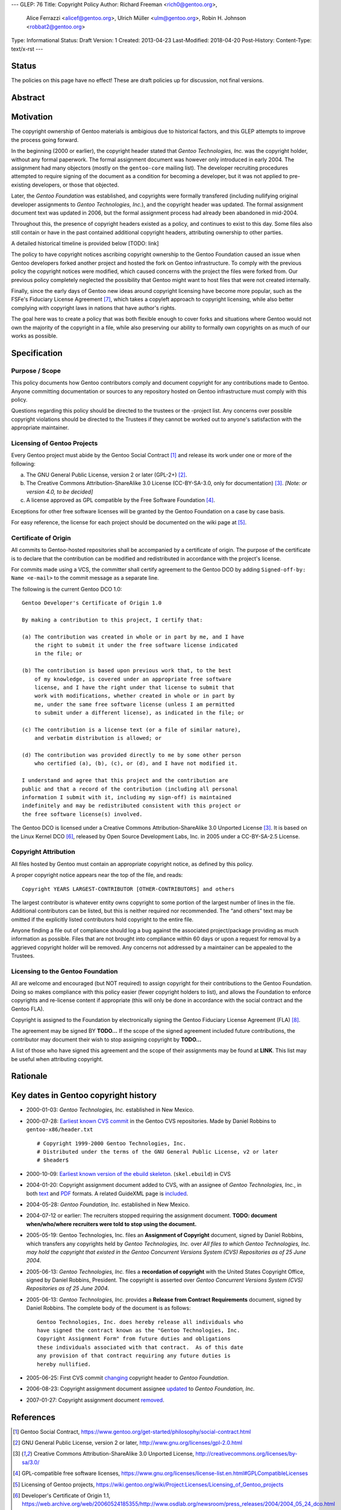 ---
GLEP: 76
Title: Copyright Policy
Author: Richard Freeman <rich0@gentoo.org>,
        Alice Ferrazzi <alicef@gentoo.org>,
        Ulrich Müller <ulm@gentoo.org>,
        Robin H. Johnson <robbat2@gentoo.org>
Type: Informational
Status: Draft
Version: 1
Created: 2013-04-23
Last-Modified: 2018-04-20
Post-History: 
Content-Type: text/x-rst
---


Status
======

The policies on this page have no effect!  These are draft policies up
for discussion, not final versions.


Abstract
========


Motivation
==========

The copyright ownership of Gentoo materials is ambigious due to
historical factors, and this GLEP attempts to improve the process
going forward.

In the beginning (2000 or earlier), the copyright header stated that
*Gentoo Technologies, Inc.* was the copyright holder, without any
formal paperwork.  The formal assignment document was however only
introduced in early 2004.  The assignment had many objectors (mostly
on the ``gentoo-core`` mailing list).  The developer recruiting
procedures attempted to require signing of the document as a condition
for becoming a developer, but it was not applied to pre-existing
developers, or those that objected.

Later, the *Gentoo Foundation* was established, and copyrights were
formally transfered (including nullifying original developer
assignments to *Gentoo Technologies, Inc.*), and the copyright header
was updated.  The formal assignment document text was updated in 2006,
but the formal assignment process had already been abandoned in
mid-2004.

Throughout this, the presence of copyright headers existed as a
policy, and continues to exist to this day.  Some files also still
contain or have in the past contained additional copyright headers,
attributing ownership to other parties.

A detailed historical timeline is provided below [TODO: link]

The policy to have copyright notices ascribing copyright ownership to the
Gentoo Foundation caused an issue when Gentoo developers forked another project
and hosted the fork on Gentoo infrastructure.  To comply with the previous
policy the copyright notices were modified, which caused concerns with the
project the files were forked from.  Our previous policy completely neglected
the possibility that Gentoo might want to host files that were not created
internally.

Finally, since the early days of Gentoo new ideas around copyright
licensing have become more popular, such as the FSFe's Fiduciary
License Agreement [#FLA]_, which takes a copyleft approach to copyright licensing,
while also better complying with copyright laws in nations that have
author's rights.

The goal here was to create a policy that was both flexible enough to cover
forks and situations where Gentoo would not own the majority of the
copyright in a file, while also preserving our ability to formally
own copyrights on as much of our works as possible.



Specification
=============

Purpose / Scope
---------------

This policy documents how Gentoo contributors comply and document
copyright for any contributions made to Gentoo.  Anyone committing
documentation or sources to any repository hosted on Gentoo
infrastructure must comply with this policy.

Questions regarding this policy should be directed to the trustees or
the -project list.  Any concerns over possible copyright violations
should be directed to the Trustees if they cannot be worked out to
anyone's satisfaction with the appropriate maintainer.


Licensing of Gentoo Projects
----------------------------

Every Gentoo project must abide by the Gentoo Social Contract
[#SOCIAL-CONTRACT]_ and release its work under one or more of the
following:

a) The GNU General Public License, version 2 or later (GPL-2+)
   [#GPL-2]_.

b) The Creative Commons Attribution-ShareAlike 3.0 License
   (CC-BY-SA-3.0, only for documentation) [#CC-BY-SA-3.0]_.
   *[Note: or version 4.0, to be decided]*

c) A license approved as GPL compatible by the Free Software
   Foundation [#GPL-COMPAT]_.

Exceptions for other free software licenses will be granted by the
Gentoo Foundation on a case by case basis.

For easy reference, the license for each project should be documented
on the wiki page at [#PROJECTS]_.


Certificate of Origin
---------------------

All commits to Gentoo-hosted repositories shall be accompanied by a
certificate of origin.  The purpose of the certificate is to declare
that the contribution can be modified and redistributed in accordance
with the project's license.

For commits made using a VCS, the committer shall certify agreement
to the Gentoo DCO by adding ``Signed-off-by: Name <e-mail>`` to the
commit message as a separate line.

The following is the current Gentoo DCO 1.0::

    Gentoo Developer's Certificate of Origin 1.0

    By making a contribution to this project, I certify that:

    (a) The contribution was created in whole or in part by me, and I have
        the right to submit it under the free software license indicated
        in the file; or

    (b) The contribution is based upon previous work that, to the best
        of my knowledge, is covered under an appropriate free software
        license, and I have the right under that license to submit that
        work with modifications, whether created in whole or in part by
        me, under the same free software license (unless I am permitted
        to submit under a different license), as indicated in the file; or

    (c) The contribution is a license text (or a file of similar nature),
        and verbatim distribution is allowed; or

    (d) The contribution was provided directly to me by some other person
        who certified (a), (b), (c), or (d), and I have not modified it.

    I understand and agree that this project and the contribution are
    public and that a record of the contribution (including all personal
    information I submit with it, including my sign-off) is maintained
    indefinitely and may be redistributed consistent with this project or
    the free software license(s) involved.

The Gentoo DCO is licensed under a Creative Commons
Attribution-ShareAlike 3.0 Unported License [#CC-BY-SA-3.0]_.
It is based on the Linux Kernel DCO [#OSDL-DCO]_, released by Open
Source Development Labs, Inc. in 2005 under a CC-BY-SA-2.5 License.


Copyright Attribution
---------------------

All files hosted by Gentoo must contain an appropriate copyright
notice, as defined by this policy.

A proper copyright notice appears near the top of the file, and reads::

    Copyright YEARS LARGEST-CONTRIBUTOR [OTHER-CONTRIBUTORS] and others

The largest contributor is whatever entity owns copyright to some
portion of the largest number of lines in the file.  Additional
contributors can be listed, but this is neither required nor
recommended.  The “and others” text may be omitted if the explicitly
listed contributors hold copyright to the entire file.

Anyone finding a file out of compliance should log a bug against the
associated project/package providing as much information as possible.
Files that are not brought into compliance within 60 days or upon a
request for removal by a aggrieved copyright holder will be removed.
Any concerns not addressed by a maintainer can be appealed to the
Trustees.


Licensing to the Gentoo Foundation
----------------------------------

All are welcome and encouraged (but NOT required) to assign copyright
for their contributions to the Gentoo Foundation.  Doing so makes
compliance with this policy easier (fewer copyright holders to list),
and allows the Foundation to enforce copyrights and re-license content
if appropriate (this will only be done in accordance with the social
contract and the Gentoo FLA).

Copyright is assigned to the Foundation by electronically signing the
Gentoo Fiduciary License Agreement (FLA) [#GFLA]_.

The agreement may be signed BY **TODO...**  If the scope of the signed
agreement included future contributions, the contributor may document
their wish to stop assigning copyright by **TODO...**

A list of those who have signed this agreement and the scope of their
assignments may be found at **LINK**.  This list may be useful when
attributing copyright.


Rationale
=========

Key dates in Gentoo copyright history
=====================================

* 2000-01-03: *Gentoo Technologies, Inc.* established in New Mexico.

* 2000-07-28: `Earliest known CVS commit
  <https://sources.gentoo.org/cgi-bin/viewvc.cgi/gentoo-x86/header.txt?revision=1.1&view=markup>`_
  in the Gentoo CVS repositories.  Made by Daniel Robbins to
  ``gentoo-x86/header.txt``
  ::

    # Copyright 1999-2000 Gentoo Technologies, Inc.
    # Distributed under the terms of the GNU General Public License, v2 or later
    # $header$


* 2000-10-09: `Earliest known version of the ebuild skeleton
  <https://sources.gentoo.org/cgi-bin/viewvc.cgi/gentoo-x86/skel.ebuild?revision=1.1&view=markup>`_.
  (``skel.ebuild``) in CVS

* 2004-01-20: Copyright assignment document added to CVS, with an
  assignee of *Gentoo Technologies, Inc.*, in both `text
  <https://sources.gentoo.org/cgi-bin/viewvc.cgi/gentoo/xml/htdocs/proj/en/devrel/copyright/assignment.txt?hideattic=0&view=log>`_
  and `PDF
  <https://sources.gentoo.org/cgi-bin/viewvc.cgi/gentoo/xml/htdocs/proj/en/devrel/copyright/assignment.pdf?hideattic=0&view=log>`_
  formats.  A related GuideXML page is `included
  <https://sources.gentoo.org/cgi-bin/viewvc.cgi/gentoo/xml/htdocs/proj/en/devrel/copyright-assignment/index.xml?hideattic=0&view=log>`_.

* 2004-05-28: *Gentoo Foundation, Inc.* established in New Mexico.

* 2004-07-12 or earlier: The recruiters stopped requiring the
  assignment document.  **TODO: document when/who/where recruiters were
  told to stop using the document.**

* 2005-05-19: Gentoo Technologies, Inc. files an **Assignment of
  Copyright** document, signed by Daniel Robbins, which transfers any
  copyrights held by *Gentoo Technologies, Inc.* over `All files to
  which Gentoo Technologies, Inc. may hold the copyright that existed
  in the Gentoo Concurrent Versions System (CVS) Repositories as of 25
  June 2004`.

* 2005-06-13: *Gentoo Technologies, Inc.* files a **recordation of
  copyright** with the United States Copyright Office, signed by
  Daniel Robbins, President.  The copyright is asserted over `Gentoo
  Concurrent Versions System (CVS) Repositories as of 25 June 2004`.

* 2005-06-13: *Gentoo Technologies, Inc.* provides a **Release from
  Contract Requirements** document, signed by Daniel Robbins.  The
  complete body of the document is as follows:
  ::
    Gentoo Technologies, Inc. does hereby release all individuals who
    have signed the contract known as the "Gentoo Technologies, Inc.
    Copyright Assignment Form" from future duties and obligations
    these individuals associated with that contract.  As of this date
    any provision of that contract requiring any future duties is
    hereby nullified.

* 2005-06-25: First CVS commit `changing
  <https://sources.gentoo.org/cgi-bin/viewvc.cgi/gentoo-x86/header.txt?revision=1.10&view=markup>`_
  copyright header to *Gentoo Foundation*.

* 2006-08-23: Copyright assignment document assignee `updated
  <https://sources.gentoo.org/cgi-bin/viewvc.cgi/gentoo/xml/htdocs/proj/en/devrel/copyright/assignment.txt?hideattic=0&r1=1.1&r2=1.2>`_
  to *Gentoo Foundation, Inc.*

* 2007-01-27: Copyright assignment document `removed
  <https://sources.gentoo.org/cgi-bin/viewvc.cgi/gentoo/xml/htdocs/proj/en/devrel/copyright/assignment.txt?view=log&hideattic=0>`_.


References
==========

.. [#SOCIAL-CONTRACT] Gentoo Social Contract,
   https://www.gentoo.org/get-started/philosophy/social-contract.html

.. [#GPL-2] GNU General Public License, version 2 or later,
   http://www.gnu.org/licenses/gpl-2.0.html

.. [#CC-BY-SA-3.0] Creative Commons Attribution-ShareAlike 3.0
   Unported License, http://creativecommons.org/licenses/by-sa/3.0/

.. [#GPL-COMPAT] GPL-compatible free software licenses,
   https://www.gnu.org/licenses/license-list.en.html#GPLCompatibleLicenses

.. [#PROJECTS] Licensing of Gentoo projects,
   https://wiki.gentoo.org/wiki/Project:Licenses/Licensing_of_Gentoo_projects

.. [#OSDL-DCO] Developer's Certificate of Origin 1.1,
   https://web.archive.org/web/20060524185355/http://www.osdlab.org/newsroom/press_releases/2004/2004_05_24_dco.html

.. [#FLA] FSFe Legal: Fiduciary Licence Agreement (FLA),
   https://fsfe.org/activities/ftf/fla.en.html

.. [#GFLA] Gentoo Fiduciary License Agreement,
   https://dev.gentoo.org/~rich0/fla.pdf


Copyright
=========

This work is licensed under the Creative Commons
Attribution-ShareAlike 3.0 Unported License.  To view a copy of this
license, visit http://creativecommons.org/licenses/by-sa/3.0/.
